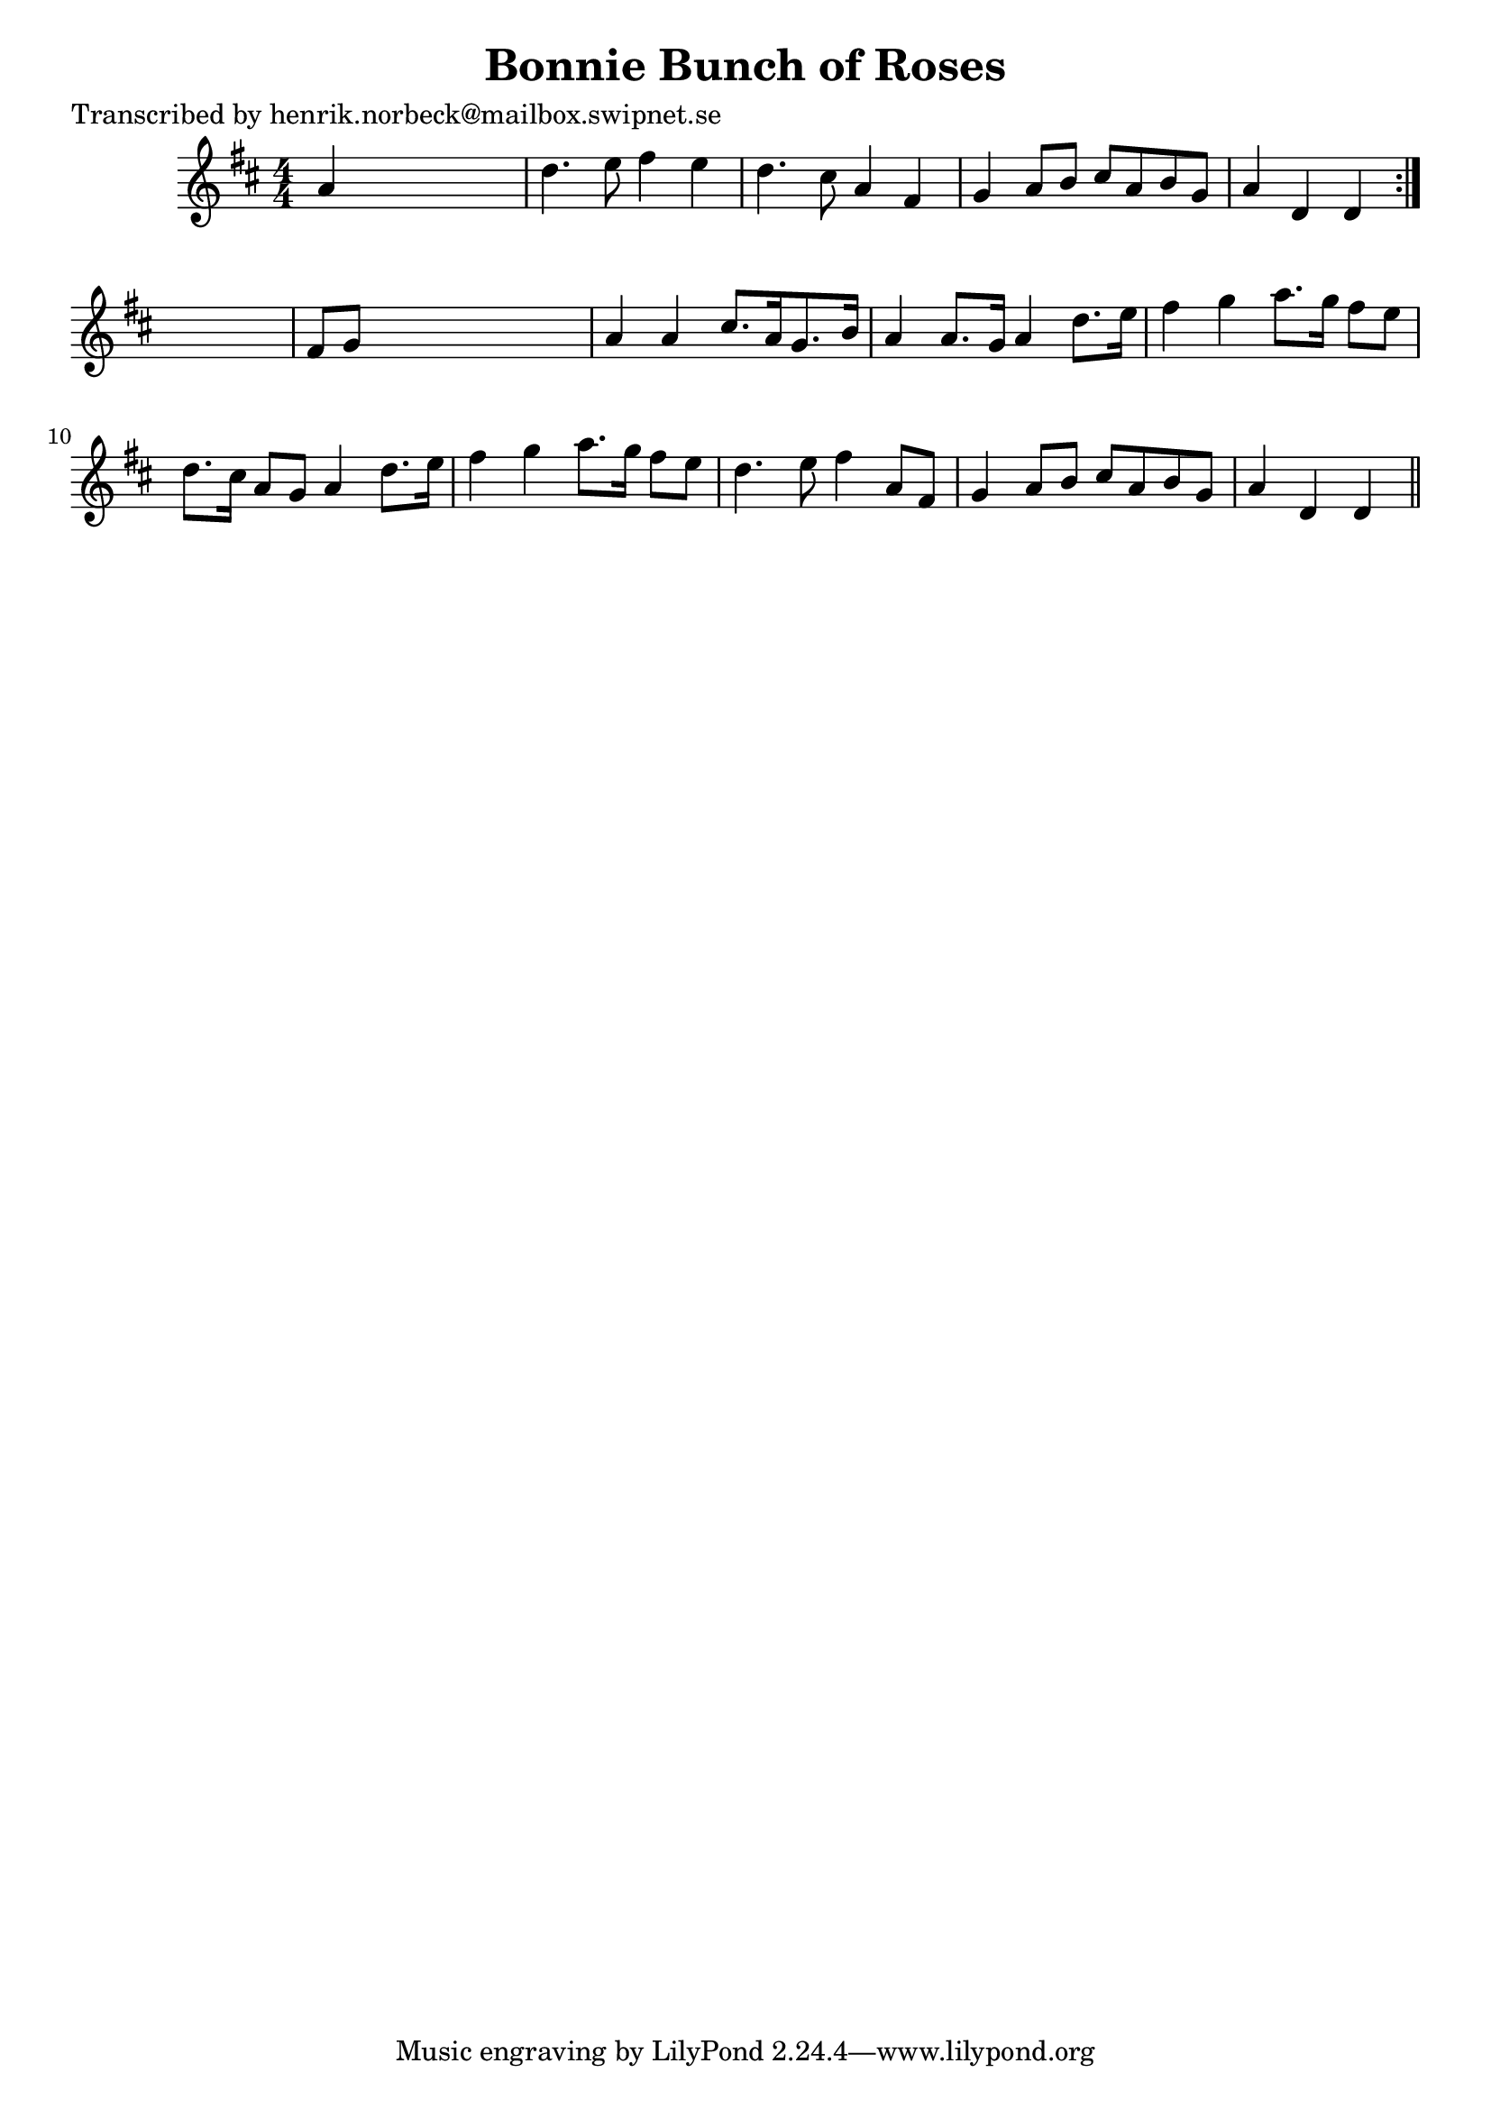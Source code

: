 
\version "2.16.2"
% automatically converted by musicxml2ly from xml/0126_hn.xml

%% additional definitions required by the score:
\language "english"


\header {
    poet = "Transcribed by henrik.norbeck@mailbox.swipnet.se"
    encoder = "abc2xml version 63"
    encodingdate = "2015-01-25"
    title = "Bonnie Bunch of Roses"
    }

\layout {
    \context { \Score
        autoBeaming = ##f
        }
    }
PartPOneVoiceOne =  \relative a' {
    \repeat volta 2 {
        \key d \major \numericTimeSignature\time 4/4 a4 s2. | % 2
        d4. e8 fs4 e4 | % 3
        d4. cs8 a4 fs4 | % 4
        g4 a8 [ b8 ] cs8 [ a8 b8 g8 ] | % 5
        a4 d,4 d4 }
    s4 | % 6
    fs8 [ g8 ] s2. | % 7
    a4 a4 cs8. [ a16 g8. b16 ] | % 8
    a4 a8. [ g16 ] a4 d8. [ e16 ] | % 9
    fs4 g4 a8. [ g16 ] fs8 [ e8 ] | \barNumberCheck #10
    d8. [ cs16 ] a8 [ g8 ] a4 d8. [ e16 ] | % 11
    fs4 g4 a8. [ g16 ] fs8 [ e8 ] | % 12
    d4. e8 fs4 a,8 [ fs8 ] | % 13
    g4 a8 [ b8 ] cs8 [ a8 b8 g8 ] | % 14
    a4 d,4 d4 \bar "||"
    }


% The score definition
\score {
    <<
        \new Staff <<
            \context Staff << 
                \context Voice = "PartPOneVoiceOne" { \PartPOneVoiceOne }
                >>
            >>
        
        >>
    \layout {}
    % To create MIDI output, uncomment the following line:
    %  \midi {}
    }

